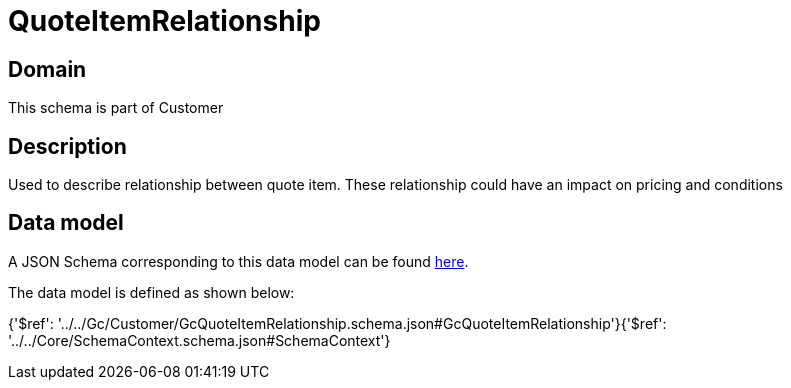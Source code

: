 = QuoteItemRelationship

[#domain]
== Domain

This schema is part of Customer

[#description]
== Description

Used to describe relationship between quote item. These relationship could have an impact on pricing and conditions


[#data_model]
== Data model

A JSON Schema corresponding to this data model can be found https://tmforum.org[here].

The data model is defined as shown below:


{&#x27;$ref&#x27;: &#x27;../../Gc/Customer/GcQuoteItemRelationship.schema.json#GcQuoteItemRelationship&#x27;}{&#x27;$ref&#x27;: &#x27;../../Core/SchemaContext.schema.json#SchemaContext&#x27;}